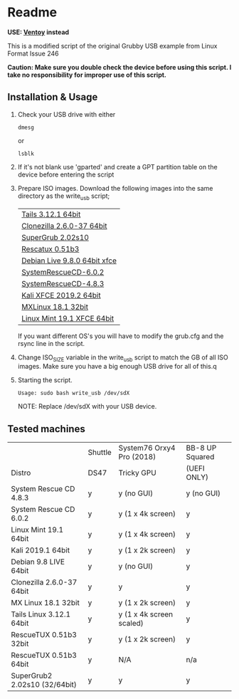 * Readme

*USE: [[https://www.ventoy.net/en/index.html][Ventoy]] instead*

This is a modified script of the original Grubby USB example from Linux Format Issue 246

*Caution: Make sure you double check the device before using this script. I take no responsibility for improper use of this script.*

** Installation & Usage

 1. Check your USB drive with either
   : dmesg
   or
   : lsblk

 2. If it's not blank use 'gparted' and create a GPT partition table on the device before entering the script

 3. Prepare ISO images.
    Download the following images into the same directory as the write_usb script;
    | [[https://mirrors.wikimedia.org/tails/stable/tails-amd64-3.12.1/tails-amd64-3.12.1.iso][Tails 3.12.1 64bit]]           |
    | [[https://clonezilla.org/downloads/download.php?branch=stable][Clonezilla 2.6.0-37 64bit]]    |
    | [[https://sourceforge.net/projects/supergrub2/files/2.02s10/super_grub2_disk_2.02s10/super_grub2_disk_standalone_x86_64_efi_2.02s10.EFI/download#][SuperGrub 2.02s10]]            |
    | [[http://sourceforge.net/projects/rescatux/files/rescatux_0_51_b3/rescatux-0.51b3.iso/download][Rescatux 0.51b3]]              |
    | [[https://cdimage.debian.org/debian-cd/current-live/amd64/iso-hybrid/debian-live-9.8.0-amd64-xfce.iso][Debian Live 9.8.0 64bit xfce]] |
    | [[https://osdn.net/projects/systemrescuecd/storage/releases/6.0.2/systemrescuecd-6.0.2.iso][SystemRescueCD-6.0.2]]         |
    | [[https://sourceforge.net/projects/systemrescuecd/files/sysresccd-x86/4.8.3/][SystemRescueCD-4.8.3]]         |
    | [[https://cdimage.kali.org/kali-2019.2/kali-linux-xfce-2019.2-amd64.iso][Kali XFCE 2019.2 64bit]]       |
    | [[http://mx.mirror.ausnetservers.net.au/iso/MX/Final/MX-18.1/MX-18.1_386.iso][MXLinux 18.1 32bit]]           |
    | [[http://mirror.internode.on.net/pub/linuxmint/stable/19.1/linuxmint-19.1-xfce-64bit.iso][Linux Mint 19.1 XFCE 64bit]]   |

    If you want different OS's you will have to modify the grub.cfg and the rsync line in the script.

 4. Change ISO_SIZE variable in the write_usb script to match the GB of all ISO images.
    Make sure you have a big enough USB drive for all of this.q

 5. Starting the script.
   : Usage: sudo bash write_usb /dev/sdX
   NOTE: Replace /dev/sdX with your USB device.


** Tested machines

|                               | Shuttle | System76 Orxy4 Pro (2018) | BB-8 UP Squared |
| Distro                        | DS47    | Tricky GPU                | (UEFI ONLY)     |
|-------------------------------+---------+---------------------------+-----------------|
| System Rescue CD 4.8.3        | y       | y (no GUI)                | y (no GUI)      |
| System Rescue CD 6.0.2        | y       | y (1 x 4k screen)         | y               |
| Linux Mint 19.1 64bit         | y       | y (1 x 4k screen)         | y               |
| Kali 2019.1 64bit             | y       | y (1 x 2k screen)         | y               |
| Debian 9.8 LIVE 64bit         | y       | y (no GUI)                | y               |
| Clonezilla 2.6.0-37 64bit     | y       | y                         | y               |
| MX Linux 18.1 32bit           | y       | y (1 x 2k screen)         | y               |
| Tails Linux 3.12.1 64bit      | y       | y (1 x 4k screen scaled)  | y               |
| RescueTUX 0.51b3 32bit        | y       | y (1 x 2k screen)         | y               |
| RescueTUX 0.51b3 64bit        | y       | N/A                       | n/a             |
| SuperGrub2 2.02s10 (32/64bit) | y       | y                         | y               |
